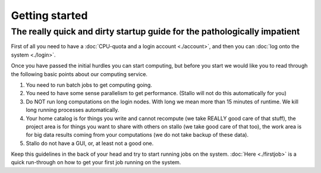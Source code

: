 
Getting started
===============
.. index:: getting started, quickstart guide


The really quick and dirty startup guide for the pathologically impatient
-------------------------------------------------------------------------

First of all you need to have a :doc:`CPU-quota and a login account <./account>`, and then you can :doc:`log onto the system <./login>`.

Once you have passed the initial hurdles you can start computing, but before you start we would like you to read through the following basic points about our computing service.

#. You need to run batch jobs to get computing going.
#. You need to have some sense parallelism to get performance. (Stallo will not do this automatically for you)
#. Do NOT run long computations on the login nodes. With long we mean more than 15 minutes of runtime. We kill long running processes automatically.
#. Your home catalog is for things you write and cannot recompute (we take REALLY good care of that stuff), the project area is for things you want to share with others on stallo (we take good care of that too), the work area is for big data results coming from your computations (we do not take backup of these data).
#. Stallo do not have a GUI, or, at least not a good one.

Keep this guidelines in the back of your head and try to start running jobs on the system.  :doc:`Here <./firstjob>` is a quick run-through on how to get your first job running on the system.
